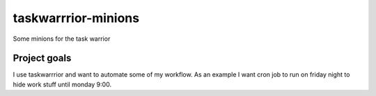 taskwarrrior-minions
====================

Some minions for the task warrior

Project goals 
-------------

I use taskwarrrior and want to automate some of my workflow. 
As an example I want cron job to run on friday night to hide work stuff until monday 9:00. 


